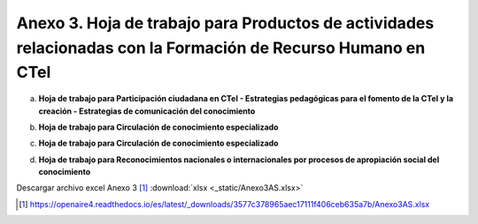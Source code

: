 .. _anexo3:

Anexo 3. Hoja de trabajo para Productos de actividades relacionadas con la Formación de Recurso Humano en CTel
=======================================================================================

a. **Hoja de trabajo para Participación ciudadana en CTeI - Estrategias pedagógicas para el fomento de la CTeI y la creación - Estrategias de comunicación del conocimiento**

.. image:: _static/anexo3Tabla1.png
   :scale: 100%

b. **Hoja de trabajo para Circulación de conocimiento especializado**

.. image:: _static/anexo3Tabla2.png
   :scale: 100%

c. **Hoja de trabajo para Circulación de conocimiento especializado**

.. image:: _static/anexo3Tabla3.png
   :scale: 100%

d. **Hoja de trabajo para Reconocimientos nacionales o internacionales por procesos de apropiación social del conocimiento**

.. image:: _static/anexo3Tabla4.png
   :scale: 100%

Descargar archivo excel Anexo 3 [#]_ :download:`xlsx <_static/Anexo3AS.xlsx>`

.. [#] https://openaire4.readthedocs.io/es/latest/_downloads/3577c378965aec17111f406ceb635a7b/Anexo3AS.xlsx

